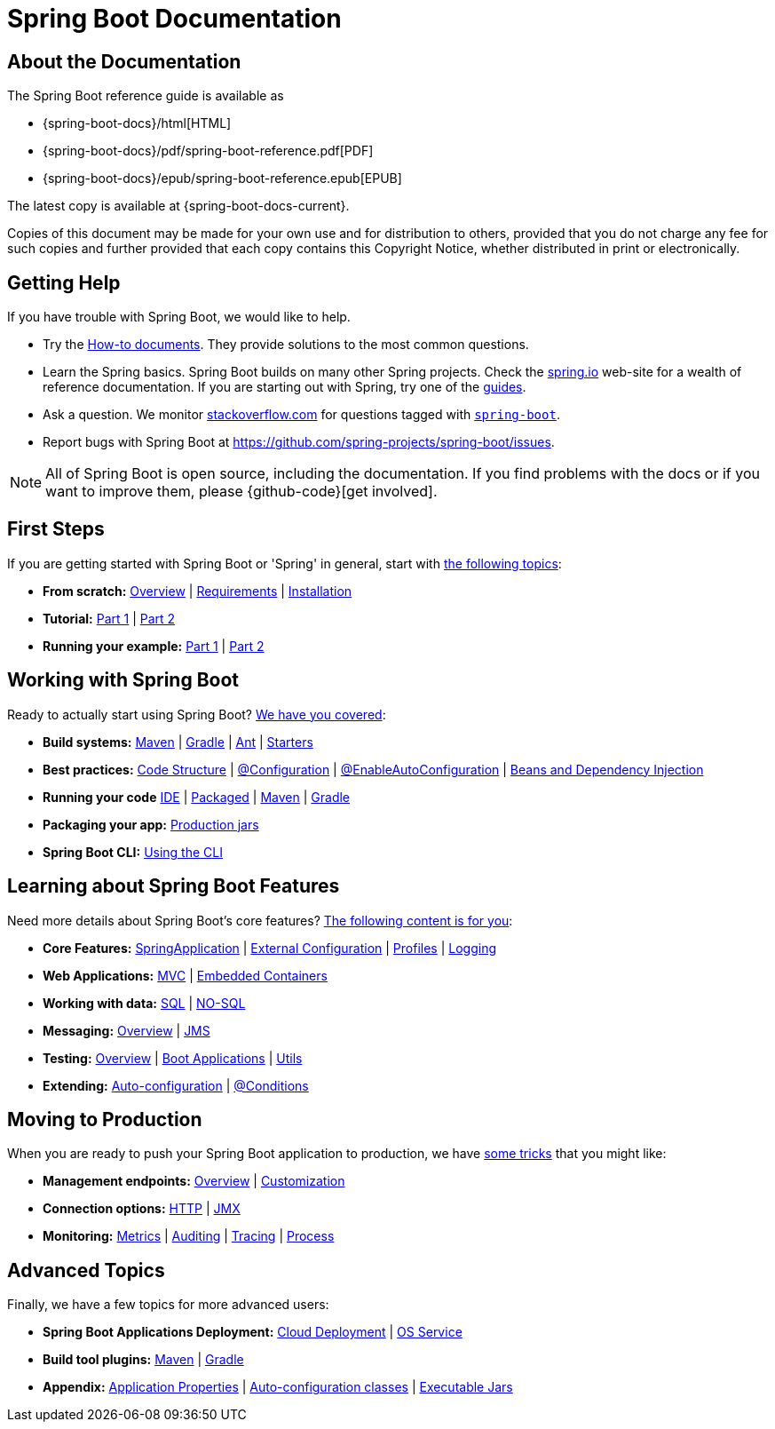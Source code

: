 [[boot-documentation]]
= Spring Boot Documentation

[partintro]
--
This section provides a brief overview of Spring Boot reference documentation. It serves
as a map for the rest of the document.
--



[[boot-documentation-about]]
== About the Documentation
The Spring Boot reference guide is available as

* {spring-boot-docs}/html[HTML]
* {spring-boot-docs}/pdf/spring-boot-reference.pdf[PDF]
* {spring-boot-docs}/epub/spring-boot-reference.epub[EPUB]

The latest copy
is available at {spring-boot-docs-current}.

Copies of this document may be made for your own use and for distribution to others,
provided that you do not charge any fee for such copies and further provided that each
copy contains this Copyright Notice, whether distributed in print or electronically.



[[boot-documentation-getting-help]]
== Getting Help
If you have trouble with Spring Boot, we would like to help.

* Try the <<howto.adoc#howto, How-to documents>>. They provide solutions to the most
common questions.
* Learn the Spring basics. Spring Boot builds on many other Spring projects. Check the
http://spring.io[spring.io] web-site for a wealth of reference documentation. If you are
starting out with Spring, try one of the http://spring.io/guides[guides].
* Ask a question. We monitor http://stackoverflow.com[stackoverflow.com] for questions
tagged with http://stackoverflow.com/tags/spring-boot[`spring-boot`].
* Report bugs with Spring Boot at https://github.com/spring-projects/spring-boot/issues.

NOTE: All of Spring Boot is open source, including the documentation. If you find
problems with the docs or if you want to improve them, please {github-code}[get
involved].



[[boot-documentation-first-steps]]
== First Steps
If you are getting started with Spring Boot or 'Spring' in general, start with
<<getting-started.adoc#getting-started, the following topics>>:

* *From scratch:*
<<getting-started.adoc#getting-started-introducing-spring-boot, Overview>> |
<<getting-started.adoc#getting-started-system-requirements, Requirements>> |
<<getting-started.adoc#getting-started-installing-spring-boot, Installation>>
* *Tutorial:*
<<getting-started.adoc#getting-started-first-application, Part 1>> |
<<getting-started.adoc#getting-started-first-application-code, Part 2>>
* *Running your example:*
<<getting-started.adoc#getting-started-first-application-run, Part 1>> |
<<getting-started.adoc#getting-started-first-application-executable-jar, Part 2>>



== Working with Spring Boot
Ready to actually start using Spring Boot? <<using-spring-boot.adoc#using-boot, We have
you covered>>:

* *Build systems:*
<<using-spring-boot.adoc#using-boot-maven, Maven>> |
<<using-spring-boot.adoc#using-boot-gradle, Gradle>> |
<<using-spring-boot.adoc#using-boot-ant, Ant>> |
<<using-spring-boot.adoc#using-boot-starter, Starters>>
* *Best practices:*
<<using-spring-boot.adoc#using-boot-structuring-your-code, Code Structure>> |
<<using-spring-boot.adoc#using-boot-configuration-classes, @Configuration>> |
<<using-spring-boot.adoc#using-boot-auto-configuration, @EnableAutoConfiguration>> |
<<using-spring-boot.adoc#using-boot-spring-beans-and-dependency-injection, Beans and
Dependency Injection>>
* *Running your code*
<<using-spring-boot.adoc#using-boot-running-from-an-ide, IDE>> |
<<using-spring-boot.adoc#using-boot-running-as-a-packaged-application, Packaged>> |
<<using-spring-boot.adoc#using-boot-running-with-the-maven-plugin, Maven>> |
<<using-spring-boot.adoc#using-boot-running-with-the-gradle-plugin, Gradle>>
* *Packaging your app:*
<<using-spring-boot.adoc#using-boot-packaging-for-production, Production jars>>
* *Spring Boot CLI:*
<<spring-boot-cli.adoc#cli, Using the CLI>>



== Learning about Spring Boot Features
Need more details about Spring Boot's core features?
<<spring-boot-features.adoc#boot-features, The following content is for you>>:

* *Core Features:*
<<spring-boot-features.adoc#boot-features-spring-application, SpringApplication>> |
<<spring-boot-features.adoc#boot-features-external-config, External Configuration>> |
<<spring-boot-features.adoc#boot-features-profiles, Profiles>> |
<<spring-boot-features.adoc#boot-features-logging, Logging>>
* *Web Applications:*
<<spring-boot-features.adoc#boot-features-spring-mvc, MVC>> |
<<spring-boot-features.adoc#boot-features-embedded-container, Embedded Containers>>
* *Working with data:*
<<spring-boot-features.adoc#boot-features-sql, SQL>> |
<<spring-boot-features.adoc#boot-features-nosql, NO-SQL>>
* *Messaging:*
<<spring-boot-features.adoc#boot-features-messaging, Overview>> |
<<spring-boot-features.adoc#boot-features-jms, JMS>>
* *Testing:*
<<spring-boot-features.adoc#boot-features-testing, Overview>> |
<<spring-boot-features.adoc#boot-features-testing-spring-boot-applications, Boot
Applications>> |
<<spring-boot-features.adoc#boot-features-test-utilities, Utils>>
* *Extending:*
<<spring-boot-features.adoc#boot-features-developing-auto-configuration, Auto-configuration>> |
<<spring-boot-features.adoc#boot-features-condition-annotations, @Conditions>>



== Moving to Production
When you are ready to push your Spring Boot application to production, we have
<<production-ready-features.adoc#production-ready, some tricks>> that you might like:

* *Management endpoints:*
<<production-ready-features.adoc#production-ready-endpoints, Overview>> |
<<production-ready-features.adoc#production-ready-customizing-endpoints, Customization>>
* *Connection options:*
<<production-ready-features.adoc#production-ready-monitoring, HTTP>> |
<<production-ready-features.adoc#production-ready-jmx, JMX>>
* *Monitoring:*
<<production-ready-features.adoc#production-ready-metrics, Metrics>> |
<<production-ready-features.adoc#production-ready-auditing, Auditing>> |
<<production-ready-features.adoc#production-ready-tracing, Tracing>> |
<<production-ready-features.adoc#production-ready-process-monitoring, Process>>



== Advanced Topics
Finally, we have a few topics for more advanced users:

* *Spring Boot Applications Deployment:*
<<deployment.adoc#cloud-deployment, Cloud Deployment>> |
<<deployment.adoc#deployment-service, OS Service>>
* *Build tool plugins:*
<<build-tool-plugins.adoc#build-tool-plugins-maven-plugin, Maven>> |
<<build-tool-plugins.adoc#build-tool-plugins-gradle-plugin, Gradle>>
* *Appendix:*
<<appendix-application-properties.adoc#common-application-properties, Application
Properties>> |
<<appendix-auto-configuration-classes.adoc#auto-configuration-classes, Auto-configuration
classes>> |
<<appendix-executable-jar-format.adoc#executable-jar, Executable Jars>>
